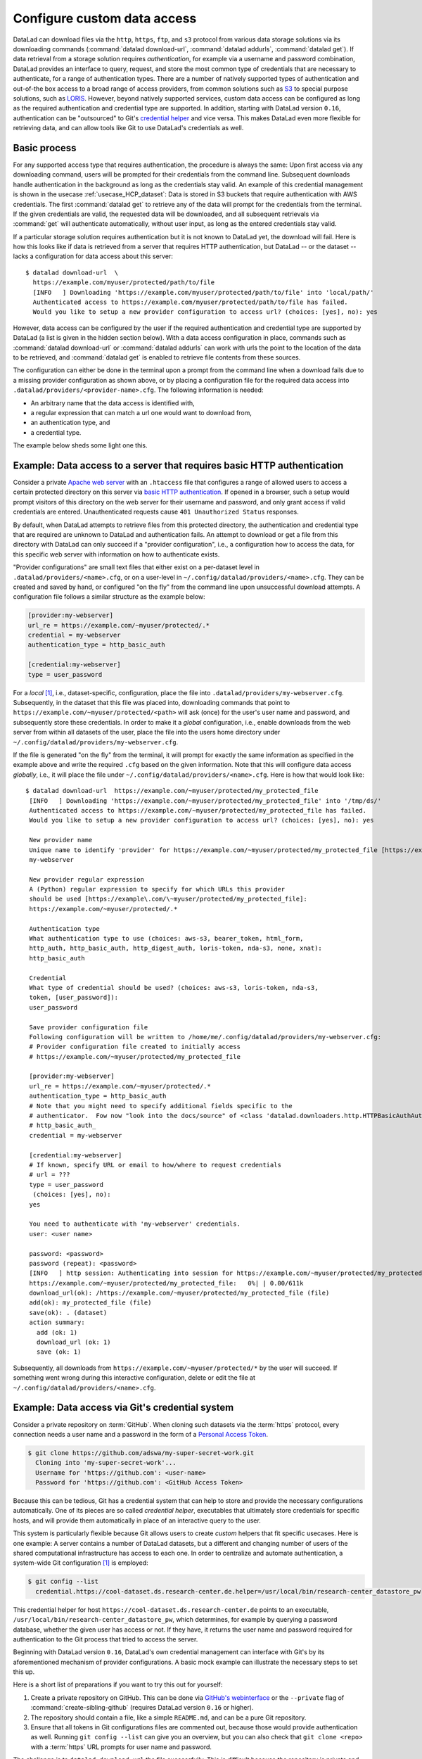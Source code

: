 .. _providers:

Configure custom data access
----------------------------

DataLad can download files via the ``http``, ``https``, ``ftp``, and ``s3``
protocol from various data storage solutions via its downloading commands
(:command:`datalad download-url`, :command:`datalad addurls`,
:command:`datalad get`).
If data retrieval from a storage solution requires *authentication*,
for example via a username and password combination, DataLad provides an
interface to query, request, and store the most common type of credentials that
are necessary to authenticate, for a range of authentication types.
There are a number of natively supported types of authentication and out-of-the
box access to a broad range of access providers, from common solutions such as
`S3 <https://aws.amazon.com/s3/?nc1=h_ls>`_ to special purpose solutions, such as
`LORIS <https://loris.ca/>`_. However, beyond natively supported services,
custom data access can be configured as long as the required authentication
and credential type are supported.
In addition, starting with DataLad version ``0.16``, authentication can be
"outsourced" to Git's `credential helper <https://git-scm.com/docs/gitcredentials>`_ and vice versa.
This makes DataLad even more flexible for retrieving data, and can allow tools like Git to use DataLad's credentials as well.

Basic process
^^^^^^^^^^^^^

For any supported access type that requires
authentication, the procedure is always the same:
Upon first access via any downloading command, users will be prompted for their
credentials from the command line. Subsequent downloads handle authentication
in the background as long as the credentials stay valid. An example of this
credential management is shown in the usecase :ref:`usecase_HCP_dataset`:
Data is stored in S3 buckets that require authentication with AWS credentials.
The first :command:`datalad get` to retrieve any of the data will prompt for
the credentials from the terminal. If the given credentials are valid, the
requested data will be downloaded, and all subsequent retrievals via
:command:`get` will authenticate automatically, without user input, as long as
the entered credentials stay valid.

.. find-out-more:: How does the authentication work?

   Passwords, user names, tokens, or any other login information is stored in
   your system's (encrypted) `keyring <https://en.wikipedia.org/wiki/GNOME_Keyring>`_.
   It is a built-in credential store, used in all major operating systems, and
   can store credentials securely.
   DataLad uses the `Python keyring <https://keyring.readthedocs.io/en/latest/>`_
   package to access the keyring. In addition to a standard interface to the
   keyring, this library also has useful special purpose backends that come in
   handy in corner cases such as HPC/cluster computing, where no interactive
   sessions are available.

If a particular storage solution requires authentication but it is not known
to DataLad yet, the download will fail. Here is how this looks like if data is
retrieved from a server that requires HTTP authentication, but DataLad -- or the
dataset -- lacks a configuration for data access about this server::

   $ datalad download-url  \
     https://example.com/myuser/protected/path/to/file
     [INFO   ] Downloading 'https://example.com/myuser/protected/path/to/file' into 'local/path/'
     Authenticated access to https://example.com/myuser/protected/path/to/file has failed.
     Would you like to setup a new provider configuration to access url? (choices: [yes], no): yes

However, data access can be configured by
the user if the required authentication and credential type are supported by
DataLad (a list is given in the hidden section below).
With a data access configuration in place, commands such as
:command:`datalad download-url` or :command:`datalad addurls` can work with urls
the point to the location of the data to be retrieved, and
:command:`datalad get` is enabled to retrieve file contents from these sources.

The configuration can either be done in the terminal upon a prompt from the
command line when a download fails due to a missing provider configuration as
shown above, or by placing a configuration file for the required data access into
``.datalad/providers/<provider-name>.cfg``.
The following information is needed:

- An arbitrary name that the data access is identified with,
- a regular expression that can match a url one would want to download from,
- an authentication type, and
- a credential type.

The example below sheds some light one this.

.. find-out-more:: Which authentication and credential types are possible?

   When configuring custom data access, credential and authentication type
   are required information. Below, we list the most common choices for these fields.

   Among the most common credential types, ``'user_password'``, ``'aws-s3'``, and
   ``'token'`` authentication is supported. For a full list, including some
   less common authentication types, please see the technical documentation
   of DataLad.

   For authentication, the most common supported solutions are ``'html_form'``,
   ``'http_auth'`` (   `http and html form-based authentication <https://www.javaxt.com/wiki/Tutorials/Javascript/Form_Based_HTTP_Authentication>`_),
   ``'http_basic_auth'`` (`http basic access <https://en.wikipedia.org/wiki/Basic_access_authentication>`_),
   ``'http_digest_auth'`` (   `digest access authentication <https://en.wikipedia.org/wiki/Digest_access_authentication>`_),
   ``'bearer_token'`` (`http bearer token authentication <https://tools.ietf.org/html/rfc6750>`_)
   and ``'aws-s3'``. A full list can be found in the technical docs.


Example: Data access to a server that requires basic HTTP authentication
^^^^^^^^^^^^^^^^^^^^^^^^^^^^^^^^^^^^^^^^^^^^^^^^^^^^^^^^^^^^^^^^^^^^^^^^

Consider a private `Apache web server <https://httpd.apache.org/>`_ with an
``.htaccess`` file that configures a range of allowed users to access a certain
protected directory on this server via
`basic HTTP authentication <https://en.wikipedia.org/wiki/Basic_access_authentication>`_.
If opened in a browser, such a setup would prompt visitors of this directory on
the web server for their username and password, and only grant access if valid
credentials are entered. Unauthenticated requests cause ``401 Unauthorized Status``
responses.

By default, when DataLad attempts to retrieve files from this protected directory,
the authentication and credential type that are required are unknown to DataLad
and authentication fails. An attempt to download or get a file from this directory
with DataLad can only succeed if a "provider configuration", i.e., a configuration
how to access the data, for this specific web server with information on how to
authenticate exists.

"Provider configurations" are small text files that either exist on a per-dataset
level in ``.datalad/providers/<name>.cfg``, or on a user-level in
``~/.config/datalad/providers/<name>.cfg``. They can be created and saved
by hand, or configured "on the fly" from the command line upon unsuccessful
download attempts. A configuration file follows a similar structure as the example
below:

.. code-block:: bash

   [provider:my-webserver]
   url_re = https://example.com/~myuser/protected/.*
   credential = my-webserver
   authentication_type = http_basic_auth

   [credential:my-webserver]
   type = user_password

For a *local* [#f1]_, i.e., dataset-specific, configuration, place the file into
``.datalad/providers/my-webserver.cfg``. Subsequently, in the dataset that
this file was placed into, downloading commands that point to
``https://example.com/~myuser/protected/<path>`` will ask (once) for
the user's user name and password, and subsequently store these credentials.
In order to make it a *global* configuration,
i.e., enable downloads from the web server from within all datasets of the user,
place the file into the users home directory under
``~/.config/datalad/providers/my-webserver.cfg``.

If the file is generated "on the fly" from the terminal, it will prompt for
exactly the same information as specified in the example above and write the
required ``.cfg`` based on the given information. Note that this will configure
data access *globally*, i.e., it will place the file under
``~/.config/datalad/providers/<name>.cfg``. Here is how that would look like::

   $ datalad download-url  https://example.com/~myuser/protected/my_protected_file
    [INFO   ] Downloading 'https://example.com/~myuser/protected/my_protected_file' into '/tmp/ds/'
    Authenticated access to https://example.com/~myuser/protected/my_protected_file has failed.
    Would you like to setup a new provider configuration to access url? (choices: [yes], no): yes

    New provider name
    Unique name to identify 'provider' for https://example.com/~myuser/protected/my_protected_file [https://example.com]:
    my-webserver

    New provider regular expression
    A (Python) regular expression to specify for which URLs this provider
    should be used [https://example\.com/\~myuser/protected/my_protected_file]:
    https://example.com/~myuser/protected/.*

    Authentication type
    What authentication type to use (choices: aws-s3, bearer_token, html_form,
    http_auth, http_basic_auth, http_digest_auth, loris-token, nda-s3, none, xnat):
    http_basic_auth

    Credential
    What type of credential should be used? (choices: aws-s3, loris-token, nda-s3,
    token, [user_password]):
    user_password

    Save provider configuration file
    Following configuration will be written to /home/me/.config/datalad/providers/my-webserver.cfg:
    # Provider configuration file created to initially access
    # https://example.com/~myuser/protected/my_protected_file

    [provider:my-webserver]
    url_re = https://example.com/~myuser/protected/.*
    authentication_type = http_basic_auth
    # Note that you might need to specify additional fields specific to the
    # authenticator.  Fow now "look into the docs/source" of <class 'datalad.downloaders.http.HTTPBasicAuthAuthenticator'>
    # http_basic_auth_
    credential = my-webserver

    [credential:my-webserver]
    # If known, specify URL or email to how/where to request credentials
    # url = ???
    type = user_password
     (choices: [yes], no):
    yes

    You need to authenticate with 'my-webserver' credentials.
    user: <user name>

    password: <password>
    password (repeat): <password>
    [INFO   ] http session: Authenticating into session for https://example.com/~myuser/protected/my_protected_file
    https://example.com/~myuser/protected/my_protected_file:   0%| | 0.00/611k
    download_url(ok): /https://example.com/~myuser/protected/my_protected_file (file)
    add(ok): my_protected_file (file)
    save(ok): . (dataset)
    action summary:
      add (ok: 1)
      download_url (ok: 1)
      save (ok: 1)

Subsequently, all downloads from ``https://example.com/~myuser/protected/*``
by the user will succeed. If something went wrong during this interactive
configuration, delete or edit the file at ``~/.config/datalad/providers/<name>.cfg``.

Example: Data access via Git's credential system
^^^^^^^^^^^^^^^^^^^^^^^^^^^^^^^^^^^^^^^^^^^^^^^^

Consider a private repository on :term:`GitHub`.
When cloning such datasets via the :term:`https` protocol, every connection needs a user name and a password in the form of a `Personal Access Token <https://docs.github.com/en/authentication/keeping-your-account-and-data-secure/creating-a-personal-access-token>`_.

.. code-block:: bash

   $ git clone https://github.com/adswa/my-super-secret-work.git
     Cloning into 'my-super-secret-work'...
     Username for 'https://github.com': <user-name>
     Password for 'https://github.com': <GitHub Access Token>

Because this can be tedious, Git has a credential system that can help to store and provide the necessary configurations automatically.
One of its pieces are so called `credential helper`, executables that ultimately store credentials for specific hosts, and will provide them automatically in place of an interactive query to the user.

This system is particularly flexible because Git allows users to create *custom* helpers that fit specific usecases.
Here is one example: A server contains a number of DataLad datasets, but a different and changing number of users of the shared computational infrastructure has access to each one.
In order to centralize and automate authentication, a system-wide Git configuration [#f1]_ is employed:

.. code-block:: bash

    $ git config --list
      credential.https://cool-dataset.ds.research-center.de.helper=/usr/local/bin/research-center_datastore_pw

This credential helper for host ``https://cool-dataset.ds.research-center.de`` points to an executable, ``/usr/local/bin/research-center_datastore_pw``, which determines, for example by querying a password database, whether the given user has access or not.
If they have, it returns the user name and password required for authentication to the Git process that tried to access the server.

Beginning with DataLad version ``0.16``, DataLad's own credential management can interface with Git's by its aforementioned mechanism of provider configurations.
A basic mock example can illustrate the necessary steps to set this up.

Here is a short list of preparations if you want to try this out for yourself:

#. Create a private repository on GitHub. This can be done via `GitHub's webinterface <https://docs.github.com/en/repositories/managing-your-repositorys-settings-and-features/managing-repository-settings/setting-repository-visibility#changing-a-repositorys-visibility>`_ or the ``--private`` flag of :command:`create-sibling-github` (requires DataLad version ``0.16`` or higher).
#. The repository should contain a file, like a simple ``README.md``, and can be a pure Git repository.
#. Ensure that all tokens in Git configurations files are commented out, because those would provide authentication as well. Running ``git config --list`` can give you an overview, but you can also check that ``git clone <repo>`` with a :term:`https` URL prompts for user name and password.

The challenge is to ``datalad download-url`` the file successfully.
This is difficult because the repository is private and requires authentication that DataLad is yet unaware about.
For fun, you can check that a download via ``wget`` from the command line also fails:

.. code-block:: bash

   # try to download a file from a private repo with this url scheme
   $ wget https://raw.githubusercontent.com/<username>/<reponame>/<branch-name>/<filename.txt>
   # should return a 404

To achieve a successful download, we will create a small, custom credential helper for Git, and tell DataLad about it with a provider configuration.
First, we will store the password on your system.
Create a `personal access token <https://docs.github.com/en/authentication/keeping-your-account-and-data-secure/creating-a-personal-access-token>`_ on :term:`GitHub`, and, for simplicity, write it into a text file ``github`` in your home directory.
Please do note that it is highly discouraged to store passwords in plain files, and only done for demonstration here.

Next, we will write a credential helper that will retrieve this password.
Open your ``.gitconfig`` file in your home directory, and add the following contents to it, replacing the user name placeholder with your GitHub handle:

.. code-block:: bash

	[credential "https://raw.githubusercontent.com"]
		username = <your-user-name-here>
		helper = "!f() { echo \"password=$(cat ~/github)\"; }; f"

This configuration will be queried by Git when a URL matches ``https://raw.githubusercontent.com`` and runs the ``helper``, which here is a shell function that prints the string ``password=`` and the content of the file containing the token.
This function is rudimentary, but does the job for this illustration.

Finally, we will teach DataLad to use on this configuration to authenticate.
For this, create a new dataset, and, with your favourite editor, create a new provider configuration ``.datalad/providers/github.cfg`` in it.
Depending on your editor, you will need to create the directory ``providers`` under ``.datalad`` first.
This provider configuration should contain the following:

.. code-block:: bash

	[provider:github]
	  url_re = https://.*github.*\.com
	  authentication_type = http_basic_auth
	  credential = data_example_cred
	[credential:data_example_cred]
	  type = git

Importantly, the ``type`` key should specify ``git``, the ``provider:<name>`` name should match the name of the provider configuration filename, the ``url_re`` should be a regular expression that can match the credential URL in your ``.gitconfig`` file, and the ``credential`` value should be the same string as the ``[credential:<credential>]`` name.
With this setup, a ``datalad download-url`` succeeds, authenticating via the Git credential helper.

.. gitusernote:: Git authenticating via DataLad's credential system

   Not only can DataLad use Git's credential system, Git can also query credentials from DataLad.
   This requires DataLad version ``0.16`` or higher, and a Git configuration pointing to the credential helper ``git-credential-datalad`` for a given URL scheme:

   .. code-block:: bash

      [credential "https://*data.example.com"]
         helper = "datalad"

To find out more about DataLad's integration with Git's credential system, take a look into the more technical documentation at `docs.datalad.org/credentials.html <http://docs.datalad.org/credentials.html>`_ and `docs.datalad.org/design/credentials.html <http://docs.datalad.org/design/credentials.html>`_.

.. rubric:: Footnotes

.. [#f1] To re-read on configurations and their scope, check out chapter
         :ref:`chapter_config` again.